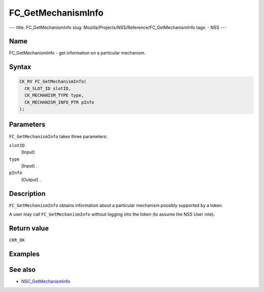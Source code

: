 ===================
FC_GetMechanismInfo
===================
--- title: FC_GetMechanismInfo slug:
Mozilla/Projects/NSS/Reference/FC_GetMechanismInfo tags: - NSS ---

.. _Name:

Name
~~~~

FC_GetMechanismInfo - get information on a particular mechanism.

.. _Syntax:

Syntax
~~~~~~

.. code:: eval

   CK_RV FC_GetMechanismInfo(
     CK_SLOT_ID slotID,
     CK_MECHANISM_TYPE type,
     CK_MECHANISM_INFO_PTR pInfo
   );

.. _Parameters:

Parameters
~~~~~~~~~~

``FC_GetMechanismInfo`` takes three parameters:

``slotID``
   [Input]
``type``
   [Input] .
``pInfo``
   [Output] .

.. _Description:

Description
~~~~~~~~~~~

``FC_GetMechanismInfo`` obtains information about a particular mechanism
possibly supported by a token.

A user may call ``FC_GetMechanismInfo`` without logging into the token
(to assume the NSS User role).

.. _Return_value:

Return value
~~~~~~~~~~~~

``CKR_OK``

.. _Examples:

Examples
~~~~~~~~

.. _See_also:

See also
~~~~~~~~

-  `NSC_GetMechanismInfo </en-US/NSC_GetMechanismInfo>`__
